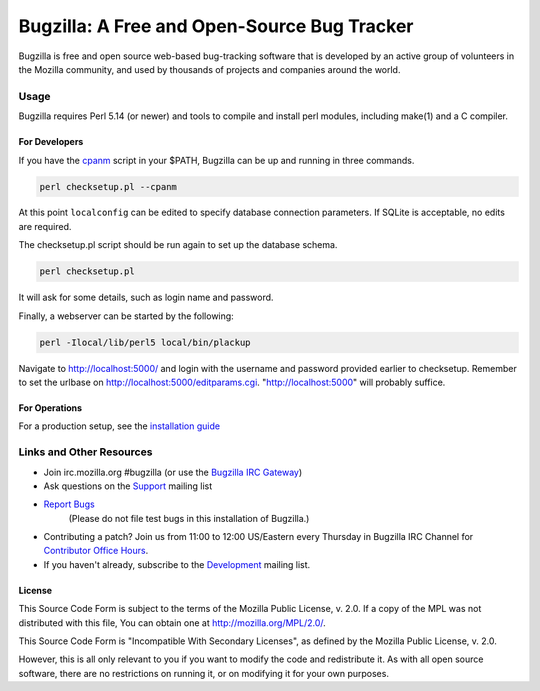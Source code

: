 ============================================
Bugzilla: A Free and Open-Source Bug Tracker
============================================

Bugzilla is free and open source web-based bug-tracking software that is
developed by an active group of volunteers in the Mozilla community, and
used by thousands of projects and companies around the world.

----
|homepage| |documentation| |irc| |docker_pulls| |license|
----

Usage
=====

Bugzilla requires Perl 5.14 (or newer) and tools to compile and install perl
modules, including make(1) and a C compiler.

For Developers
--------------

If you have the `cpanm <https://github.com/miyagawa/cpanminus#installation>`__ script in your $PATH,
Bugzilla can be up and running in three commands.

.. code-block:: bash

    perl checksetup.pl --cpanm

At this point ``localconfig`` can be edited to specify database connection parameters. If SQLite is acceptable,
no edits are required.

The checksetup.pl script should be run again to set up the database schema.

.. code-block:: bash

    perl checksetup.pl

It will ask for some details, such as login name and password.

Finally, a webserver can be started by the following:

.. code-block:: bash

    perl -Ilocal/lib/perl5 local/bin/plackup

Navigate to http://localhost:5000/ and login with the username and password provided earlier to checksetup.
Remember to set the urlbase on http://localhost:5000/editparams.cgi. "http://localhost:5000" will probably suffice.

For Operations
--------------

For a production setup, see the `installation guide <http://bugzilla.readthedocs.io/en/latest/installing/index.html>`__

Links and Other Resources
=========================

-  Join irc.mozilla.org #bugzilla (or use the `Bugzilla IRC Gateway <http://landfill.bugzilla.org/irc/>`__)
-  Ask questions on the `Support <https://www.mozilla.org/en-US/about/forums/#support-bugzilla>`__
   mailing list
- `Report Bugs <https://bugzilla.mozilla.org/enter_bug.cgi?product=Bugzilla>`__
   (Please do not file test bugs in this installation of Bugzilla.)
-  Contributing a patch? Join us from 11:00 to 12:00 US/Eastern every Thursday in Bugzilla IRC Channel for `Contributor Office Hours <http://goo.gl/2Wz8x6>`__.
-  If you haven't already, subscribe to the `Development <https://www.mozilla.org/en-US/about/forums/#dev-apps-bugzilla>`__
   mailing list.

License
-------

This Source Code Form is subject to the terms of the Mozilla Public
License, v. 2.0. If a copy of the MPL was not distributed with this
file, You can obtain one at http://mozilla.org/MPL/2.0/.

This Source Code Form is "Incompatible With Secondary Licenses", as
defined by the Mozilla Public License, v. 2.0.

However, this is all only relevant to you if you want to modify the code and
redistribute it. As with all open source software, there are no restrictions
on running it, or on modifying it for your own purposes.

.. |homepage| image:: https://img.shields.io/badge/home-bugzilla.org-blue.svg
   :target: http://bugzilla.org
.. |docker_pulls| image:: https://img.shields.io/docker/pulls/dklawren/docker-bugzilla.svg
   :target: https://hub.docker.com/r/dklawren/docker-bugzilla/
   :alt: docker pulls
.. |documentation| image:: https://readthedocs.org/projects/bugzilla/badge/?version=latest
   :target: http://bugzilla.readthedocs.io/en/latest/
   :alt: Documentation
.. |irc| image:: https://img.shields.io/badge/chat-%23bugzilla-blue.svg
   :target: http://landfill.bugzilla.org/irc/
   :alt: Chat with us on IRC
.. |license| image:: https://img.shields.io/github/license/bugzilla/bugzilla.svg?maxAge=2592000
   :target: #license
   :alt: License
